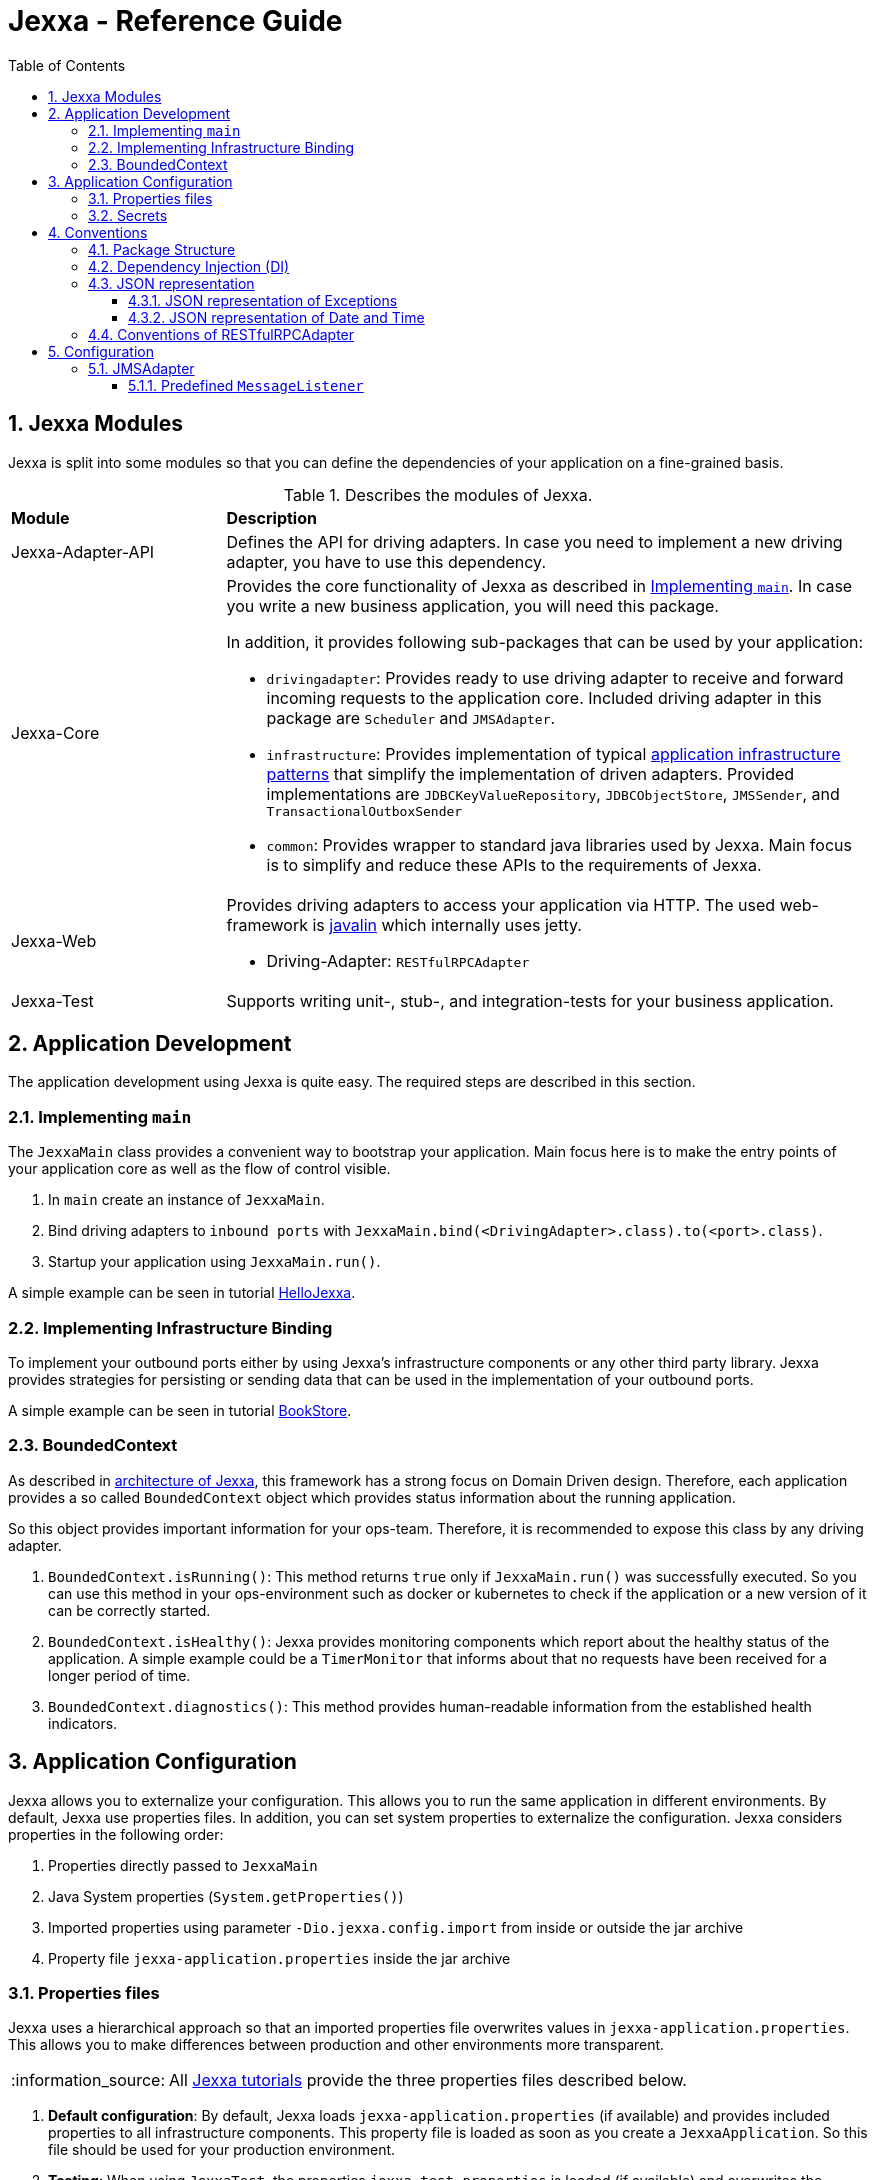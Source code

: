 = Jexxa - Reference Guide
:source-highlighter: coderay
:toc:
:toclevels: 4
:icons: font
:tip-caption: :bulb:
:note-caption: :information_source:
:important-caption: :heavy_exclamation_mark:
:caution-caption: :fire:
:warning-caption: :warning:
:sectanchors:
:numbered:

== Jexxa Modules

Jexxa is split into some modules so that you can define the dependencies of your application on a fine-grained basis.

[cols="1,3"]
[reftext="Table {counter:local-table-number}"]
.Describes the modules of Jexxa.
[[JexxaModules]]
|===
a|*Module*
a|*Description*

a| Jexxa-Adapter-API
a| Defines the API for driving adapters. In case you need to implement a new driving adapter, you have to use this dependency.

a| Jexxa-Core
a| Provides the core functionality of Jexxa as described in <<Implementing `main`>>. In case you write a new business application, you will need this package.

In addition, it provides following sub-packages that can be used by your application:

* `drivingadapter`: Provides ready to use driving adapter to receive and forward incoming requests to the application core.  Included driving adapter in this package are `Scheduler` and `JMSAdapter`.
* `infrastructure`: Provides implementation of typical https://microservices.io/patterns/[application infrastructure patterns] that simplify the implementation of driven adapters. Provided implementations are `JDBCKeyValueRepository`, `JDBCObjectStore`, `JMSSender`, and `TransactionalOutboxSender`
* `common`: Provides wrapper to standard java libraries used by Jexxa. Main focus is to simplify and reduce these APIs to the requirements of Jexxa.

a| Jexxa-Web
a| Provides driving adapters to access your application via HTTP. The used web-framework is https://javalin.io[javalin] which internally uses jetty.

* Driving-Adapter: `RESTfulRPCAdapter`

a| Jexxa-Test
a| Supports writing unit-, stub-, and integration-tests for your business application.

|===
== Application Development
The application development using Jexxa is quite easy. The required steps are described in this section.

=== Implementing `main`

The `JexxaMain` class provides a convenient way to bootstrap your application. Main focus here is to make the entry points of your application core as well as the flow of control visible.

1. In `main` create an instance of `JexxaMain`.

2. Bind driving adapters to `inbound ports` with `JexxaMain.bind(<DrivingAdapter>.class).to(<port>.class)`.

3. Startup your application using `JexxaMain.run()`.

A simple example can be seen in tutorial https://github.com/jexxa-projects/JexxaTutorials/blob/main/HelloJexxa/README.md[HelloJexxa].

=== Implementing Infrastructure Binding
To implement your outbound ports either by using Jexxa's infrastructure components or any other third party library.
Jexxa provides strategies for persisting or sending data that can be used in the implementation of your outbound ports.

A simple example can be seen in tutorial https://github.com/jexxa-projects/JexxaTutorials/blob/main/BookStore/README.md#3-implement-the-infrastructure[BookStore].


=== BoundedContext

As described in https://jexxa-projects.github.io/Jexxa/jexxa_architecture.html[architecture of Jexxa], this framework has a strong focus on Domain Driven design. Therefore, each application provides a so called `BoundedContext` object which provides status information about the running application.

So this object provides important information for your ops-team. Therefore, it is recommended to expose this class by any
driving adapter.

1. `BoundedContext.isRunning()`: This method returns `true` only if `JexxaMain.run()` was successfully executed. So you can use this method in your ops-environment such as docker or kubernetes to check if the application or a new version of it can be correctly started.

2. `BoundedContext.isHealthy()`: Jexxa provides monitoring components which report about the healthy status of the application. A simple example
   could be a `TimerMonitor` that informs about that no requests have been received for a longer period of time.

3. `BoundedContext.diagnostics()`: This method provides human-readable information from the established health indicators.


== Application Configuration

Jexxa allows you to externalize your configuration. This allows you to run the same application in different environments. By default, Jexxa use properties files. In addition, you can set system properties to externalize the configuration. Jexxa considers properties in the following order:

1. Properties directly passed to `JexxaMain`
2. Java System properties (`System.getProperties()`)
3. Imported properties using parameter `-Dio.jexxa.config.import` from inside or outside the jar archive
4. Property file `jexxa-application.properties` inside the jar archive

=== Properties files
Jexxa uses a hierarchical approach so that an imported properties file overwrites values in `jexxa-application.properties`. This allows you to make differences between
production and other environments more transparent.

NOTE: All https://github.com/jexxa-projects/JexxaTutorials[Jexxa tutorials] provide the three properties files described below.

1. **Default configuration**: By default, Jexxa loads `jexxa-application.properties` (if available) and provides included properties to all infrastructure components. This property file is loaded as soon as you create a `JexxaApplication`. So this file should be used for your production environment.

2. **Testing**: When using `JexxaTest`, the properties `jexxa-test.properties` is loaded (if available) and overwrites the default configuration provided in `jexxa-application.properties`. So this properties file should only include __differences__ to the production environment so that you can run your application on your local machine for testing purpose. Typically, these are URLs to infrastructure services, such as database, as well as the corresponding credentials.

3. **Local**: Sometimes it is required to run your application without any infrastructure service. For example, this could be required for rapid prototyping.  In this case you can provide a properties file that defines explicit driven adapters or disables the driving adapter.

=== Secrets
One of the most crucial aspects with productive systems is the handling of secrets such as usernames, passwords, or private keys. Jexxa addresses this problem with two approaches.

    * First, you can provide all secrets unencrypted as properties which is only recommended for developing on your local machine. For example, you can use `io.jexxa.jdbc.password` to define the password for your JDBC connection.
    * Secondly, you can provide these properties with a file. In this case, you have to use `io.jexxa.jdbc.file.password`. This approach enables a seamless integration of security mechanisms from virtualization environments such as docker-swarm and is recommended for all productive systems.

== Conventions

Jexxa defines some conventions for realizing implicit constructor injection which are described https://jexxa-projects.github.io/Jexxa/jexxa_architecture.html#_dependency_injection_di[here]. In addition, driving adapter can define their own conventions to automatically expose ports via a specific technology stack. Within Jexxa, these driving adapter are called `generic driving adapter`. In the rest of this Section you find a description of conventions used by these generic driving adapter.

=== Package Structure
Jexxa assumes following package structure by default, which is quite common in DDD community:

*   `applicationservice`: Provides interfaces per application scenario
*   `domainservice`: Provides
*   `domain`: Provides the core domain typically grouped by use cases.
   **   `<use case 1>`: Each use case consists of the related Aggregates, Repository interfaces, ValueObjects and DomainEvents.
   **   `...`
   **   `<use case n>`

*   `infrastructure`
   **   `drivenadapter`: Provides the implementation of outbound ports typically with sub packages for each technology stack such as `messaging` or `persistence`.
   **   `drivingadapter`: Provides the implementation of so-called port adapters outbound ports typically with sub packages for each technology stack such as `messaging`.

=== Dependency Injection (DI)

Jexxa provides a simple DI mechanism to instantiate inbound ports of a business application and to inject required dependencies. Within Jexxa we only support _implicit constructor injection_ as explained https://jexxa-projects.github.io/Jexxa/jexxa_architecture.html#_dependency_injection_di[here].


[cols="1,2,2"]
[reftext="Table {counter:local-table-number}"]
.Conventions used to realize implicit constructor injection.
[[JexxaConventions]]
|===
a|Components
|Conventions
|Reason


a|Inbound Port
a|
1. A single public constructor.
2. Parameters of the constructor must be interfaces of required outbound ports.
3. A unique implementation of each interface exists in the search scope of Jexxa. If you do not follow the recommended package structure of Jexxa, you have to define it on a package level by method `JexxaMain::addToInfrastructure`.

a|
1. Avoids ambiguity when choosing the constructor.
2. Ports should be self-contained as much as possible. Therefore, only outbound ports should be hand in. This ensures that the infrastructure is agnostic to domain logic and knows only the __interfaces__ required by the application core but not any other inner components.
3. Each package should only include a single implementation of a specific interface to achieve the common-closure principle.


a|Outbound Port
a| Not applicable
a| Outbound ports are interfaces


|Driven Adapter

a| 1. Only a single driven adapter implements a specific outbound port.
2. One of the following constructors must be available (checked in this order):
. Public default constructor
. Public constructor with a single `Properties` attribute
. Public static factory method that gets no parameters and returns the type of the Outbound Port (and not the type of the driven adapter)
. Public static factory method with a single `Properties` parameter and returns the type of the outbound port (and not the type of the driven adapter).

a| 1. Avoids ambiguity when choosing a Driven Adapter. At the moment you can only limit the search space of driven adapters on a package level.

2. Using constructors or factory methods do not require any special annotations.

NOTE: A driven adapter gets the same `Properties` object as `JexxaMain`.


| Port Adapter
a|  One of the following constructors must be available (checked in this order):

1. A single public constructor with a single attribute. The attribute is the concrete type of concrete port, such as `MyDrivingAdapter(ConcretePort conrectePort)`.

2. A single public constructor with two attributes. The first attribute is the concrete type of specific port, such as `MyDrivingAdapter(ConcretePort conrectePort, Properties properties)`.

a| 1. A port adapter is tightly coupled to a specific port. Therefore, it gets its concrete type injected.

a| Driving Adapter
a| One of the following constructors must be available (checked in this order).

. Public Default constructor
. Public constructor with a single `Properties` attribute
. Public static factory method without parameters and returns the type of the driving adapter
. Public static factory method with a single `Properties` parameter and returns the type of the requested driving adapter



a|
Using constructors or factory methods do not require any special annotations. Using `Properties` is a standard approach in Java to provide configuration information.

NOTE: A driving adapter gets the same `Properties` object as `JexxaMain`.


|===

NOTE: `Constructor vs. static factory method`: In most cases implementing a constructor is the preferred approach when realizing an adapter. Using a static factory method
is only recommended if the adapter needs special or more complex configuration which should be done before creating the adapter itself.


=== JSON representation

==== JSON representation of Exceptions

In case you (de)serialize an exception, Jexxa (de)serialize following information

[cols="1,3"]
[reftext="Table {counter:local-table-number}"]
.Describes the JSON representation of an `Exception`.
[[JSON_Representation_EXCEPTIOn]]
|===
a|JSON value
a|Description

a|`message`
a| Includes the message text from the exception, if available.

a|`cause`
a| Includes the message information from including `cause` object, if available.
|===

NOTE: Jexxa does not serialize any other information such as stack trace due to security reason.

==== JSON representation of Date and Time

JSON does not specify a specific date representation. JavaScript uses https://en.wikipedia.org/wiki/ISO_8601[ISO 8601] string format to encode dates as a string, which is a common way to exchange date information between different systems.

Java8 introduces a new API for date and time for good reason. Even if there is a reason to use the old API you should not use it as part of your exposed API of the application. These two aspects leads to following design decision:

IMPORTANT: `RESTfulRPCAdapter` supports only Java8 Date API and represents a date as JSON-string in https://en.wikipedia.org/wiki/ISO_8601[ISO 8601] string format.


[cols="1,3"]
[reftext="Table {counter:local-table-number}"]
.Describes the JSON representation of Java date.
[[JSON_Representation_DATE]]
|===
a|Java type
a|JSON

a|`LocalDate`
a| Is mapped to a JSON-string representing a date without any time information.

Example: "2020-11-29"

a|`LocalDateTime`
a| Is mapped to a JSON-string representing a date including timezone information to avoid confusion within a distributed system.

Example: "2020-11-29T06:36:36.978Z"

a|`ZonedDateTime`
a| Is mapped to a JSON-string representing a date with timezone information.

Example: "2020-11-29T06:36:36.978Z"
|===

TIP: If ou need some example how `RESTfulRPCAdapter` maps Java's Date and Time API to JSON please see https://github.com/jexxa-projects/Jexxa/blob/master/jexxa-web/src/test/java/io/jexxa/infrastructure/drivingadapter/rest/RESTfulRPCJava8DateTimeTest.java[here].

=== Conventions of RESTfulRPCAdapter

The `RESTfulRPCAdapter` is a simple RPC mechanism utilizing REST. Based on the https://martinfowler.com/articles/richardsonMaturityModel.html[REST maturity model] from Richardson it is REST on level 0. So this adapter is using HTTP as a transport mechanism for remote interactions, but without using any of the mechanisms of the web. When you start developing a new durable business application, this should be sufficient in most cases. Only when the partitioning of the business domain to the application core is stable, you should think about how to offer it via  REST on a higher maturity level.

[TIP]
When you start using this adapter, I recommend enabling OpenAPI support at least during development as described https://github.com/jexxa-projects/JexxaTutorials/blob/main/BookStore/README-OPENAPI.md[here]. It simplifies understanding the REST API.

This adapter uses following conventions:

[cols="1,3"]
[reftext="Table {counter:local-table-number}"]
.Describes the conventions used in `RESTfulRPCAdapter`.
[[RESTfulRPCAdapterConvention]]
|===
a|*RESTfulRPCAdapter*
a|*Convention*

a|URI
a|
URIs for Java objects are generated as follows for all `public` methods:

* http://<hostname>:<port>/<Java's simple class name>/<method name>
* Example URI: http://localhost:7500/MyApplicationService/myMethod

[IMPORTANT]
.This implies following consequences:
====
* Simple-name of a class must be unique within a single application. +
* Each class must have unique method names. Any method overloading is not supported. +
* Methods from base class `Object` are ignored.
====


a|HTTP-GET
a| All public non-static Methods of an object are exposed via HTTP GET if following conditions are fulfilled:

* Return type is not `void` AND
* Method has no attributes

a|HTTP-POST
a| All public non-static methods of an object are exposed via HTTP POST if they are not exposed as HTTP-GET. The conditions are:

* Return type is `void` OR
* Method has attributes

a| HTML Header
a| Content-type: application/json

a| HTML Request: Method attributes
a|
* Json object in case of a single attribute.
* Json array for multiple attributes.
* All attributes are treated as `in` values in terms of RPC. This means that they are not included in the HTML response.

IMPORTANT: The order of the attributes in the Json array must match to the order of attributes of the method!

a| HTML Response: Return value
a|
* HTTP status code: 200
* Return value as a single Json object

a| HTML Response: Exception
a|
* HTTP status code: 400
* Return value as a single Json object including following properties:
** `ExceptionType`: Full type name of the exception.
** `Exception`: Json representation of the exception.

a| HTML Response code: URI not found
a|
*  HTTP status code: 404

|===


== Configuration

Some driving adapter cannot automatically expose a port via conventions. These driving adapters are called `specific driving adapters`. A specific driving adapter is required for integrating technology stacks that require a mapping to the interface of a port. Typical examples are mapping a RESTfulHTTP API to the public interface of a java object, or mapping an asynchronous message to a specific method of an object.

In Jexxa we split this kind of driving adapter into two parts:

* The `specific driving adapter` provides the reusable part of the driving adapter, such as connecting to a messaging system or listening on a network port.
* The `port adapter` must be implemented by the application developer and describes how to map incoming requests to the used port.

To describe the mapping of the port adapter within Jexxa, we recommend using Java annotations for the following reason:

* Using annotations between a specific driving adapter and port adapter is not a problem because these two components belong to the infrastructure and are tightly coupled.
* The configuration is documented within the source code so that it is directly visible to the developer.
* The configuration can only be changed during compile time. This is a conscious restriction of the configuration options to ensure that the development environment must be identical with the production environment.

=== JMSAdapter

When implementing a port adapter for `JMSAdapter`, you have to implement the `MessageListener` interface of JMS and annotate the class with `@JMSConfiguration`.

Here you have to provide following information:

[cols="1,3"]
[reftext="Table {counter:local-table-number}"]
.Describes the configuration used in `JMSAdapter`.
[[JMSAdapterConfiguration]]
|===
a|*Configuration*
a|*Description*

a|`destination`
a| A Required parameter describing the name of the jms topic or queue.

a|`messagingType`
a| A required parameter which must be either `TOPIC` or `QUEUE` depending on the used messaging type.

a|`selector`
a| An optional parameter which defines a message selector to filter messages.

a|`sharedSubscriptionName`
a| Defines name of a shared subscription so that multiple instances of your application can process incoming requests

a|`durable`
a| Defines if the topic or queue remains if the application is not running.

|===

TIP: Please check the tutorial https://github.com/jexxa-projects/JexxaTutorials/tree/main/TimeService[`TimeService`] for an example.

==== Predefined `MessageListener`

In addition, Jexxa provides following predefined `MessageListener`for your convenience:

* `JSONMessageListener`: Can be used to receive JSON data. The base class converts the content of a received text- or byte message into JSON and provides additional convenience methods.
* `TypedMessageListener`: Can be used to automatically deserialize received JSON data into a Java object that is defined within your application.
* `IdempotentListener`: Ensures that duplicate messages are not forwarded to your application core. For this purpose, the message header must include a unique ID as string. By default, this listener uses the field `domain_event_id` which is also used by the TransactionOutboxSender.